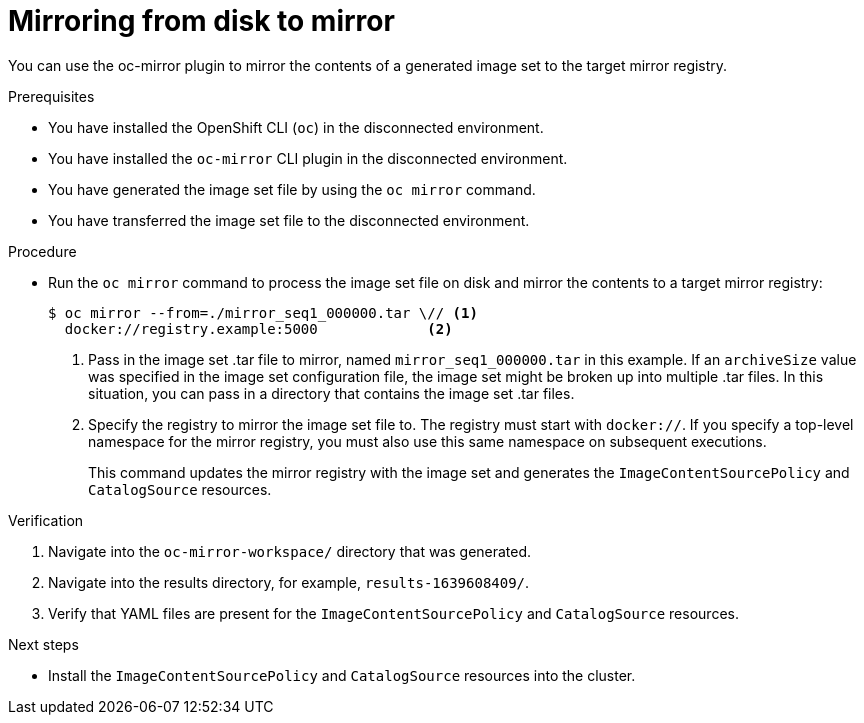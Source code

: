 // Module included in the following assemblies:
//
// * installing/disconnected_install/installing-mirroring-disconnected.adoc

:_content-type: PROCEDURE
[id="oc-mirror-disk-to-mirror_{context}"]
= Mirroring from disk to mirror

You can use the oc-mirror plugin to mirror the contents of a generated image set to the target mirror registry.

.Prerequisites

* You have installed the OpenShift CLI (`oc`) in the disconnected environment.
* You have installed the `oc-mirror` CLI plugin in the disconnected environment.
* You have generated the image set file by using the `oc mirror` command.
* You have transferred the image set file to the disconnected environment.
// TODO: Confirm prereq about not needing a cluster, but need pull secret misc

.Procedure

* Run the `oc mirror` command to process the image set file on disk and mirror the contents to a target mirror registry:
+
[source,terminal]
----
$ oc mirror --from=./mirror_seq1_000000.tar \// <1>
  docker://registry.example:5000             <2>
----
<1> Pass in the image set .tar file to mirror, named `mirror_seq1_000000.tar` in this example. If an `archiveSize` value was specified in the image set configuration file, the image set might be broken up into multiple .tar files. In this situation, you can pass in a directory that contains the image set .tar files.
<2> Specify the registry to mirror the image set file to. The registry must start with `docker://`. If you specify a top-level namespace for the mirror registry, you must also use this same namespace on subsequent executions.
+
This command updates the mirror registry with the image set and generates the `ImageContentSourcePolicy` and `CatalogSource` resources.

.Verification

. Navigate into the `oc-mirror-workspace/` directory that was generated.
. Navigate into the results directory, for example, `results-1639608409/`.
. Verify that YAML files are present for the `ImageContentSourcePolicy` and `CatalogSource` resources.
+
// TODO: Test and get some better wording/example output.

.Next steps

* Install the `ImageContentSourcePolicy` and `CatalogSource` resources into the cluster.
